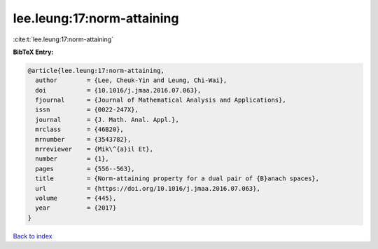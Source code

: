 lee.leung:17:norm-attaining
===========================

:cite:t:`lee.leung:17:norm-attaining`

**BibTeX Entry:**

.. code-block:: bibtex

   @article{lee.leung:17:norm-attaining,
     author        = {Lee, Cheuk-Yin and Leung, Chi-Wai},
     doi           = {10.1016/j.jmaa.2016.07.063},
     fjournal      = {Journal of Mathematical Analysis and Applications},
     issn          = {0022-247X},
     journal       = {J. Math. Anal. Appl.},
     mrclass       = {46B20},
     mrnumber      = {3543782},
     mrreviewer    = {Mik\^{a}il Et},
     number        = {1},
     pages         = {556--563},
     title         = {Norm-attaining property for a dual pair of {B}anach spaces},
     url           = {https://doi.org/10.1016/j.jmaa.2016.07.063},
     volume        = {445},
     year          = {2017}
   }

`Back to index <../By-Cite-Keys.html>`_
